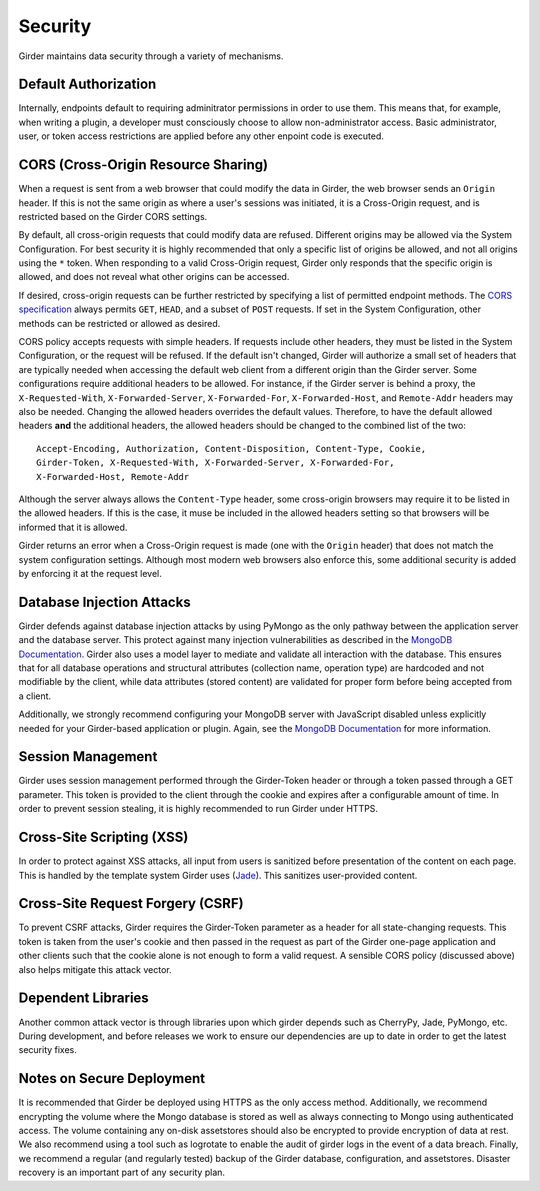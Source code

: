 Security
========

Girder maintains data security through a variety of mechanisms.


Default Authorization
---------------------

Internally, endpoints default to requiring adminitrator permissions in order to
use them.  This means that, for example, when writing a plugin, a developer
must consciously choose to allow non-administrator access.  Basic
administrator, user, or token access restrictions are applied before any other
enpoint code is executed.


CORS (Cross-Origin Resource Sharing)
------------------------------------

When a request is sent from a web browser that could modify the data in Girder,
the web browser sends an ``Origin`` header.  If this is not the same origin as
where a user's sessions was initiated, it is a Cross-Origin request, and is
restricted based on the Girder CORS settings.

By default, all cross-origin requests that could modify data are refused.
Different origins may be allowed via the System Configuration.  For best
security it is highly recommended that only a specific list of origins be
allowed, and not all origins using the ``*`` token.  When responding to a valid
Cross-Origin request, Girder only responds that the specific origin is allowed,
and does not reveal what other origins can be accessed.

If desired, cross-origin requests can be further restricted by specifying a
list of permitted endpoint methods.  The `CORS specification
<http://www.w3.org/TR/cors>`_ always permits ``GET``, ``HEAD``, and a subset
of ``POST`` requests.  If set in the System Configuration, other methods can be
restricted or allowed as desired.

CORS policy accepts requests with simple headers.  If requests include other
headers, they must be listed in the System Configuration, or the request will
be refused.  If the default isn't changed, Girder will authorize a small set of
headers that are typically needed when accessing the default web client from a
different origin than the Girder server.  Some configurations require
additional headers to be allowed.  For instance, if the Girder server is behind
a proxy, the ``X-Requested-With``, ``X-Forwarded-Server``, ``X-Forwarded-For``,
``X-Forwarded-Host``, and ``Remote-Addr`` headers may also be needed.  Changing
the allowed headers overrides the default values.  Therefore, to have the
default allowed headers **and** the additional headers, the allowed headers
should be changed to the combined list of the two: ::

    Accept-Encoding, Authorization, Content-Disposition, Content-Type, Cookie,
    Girder-Token, X-Requested-With, X-Forwarded-Server, X-Forwarded-For,
    X-Forwarded-Host, Remote-Addr

Although the server always allows the ``Content-Type`` header, some
cross-origin browsers may require it to be listed in the allowed headers.  If
this is the case, it muse be included in the allowed headers setting so that
browsers will be informed that it is allowed.

Girder returns an error when a Cross-Origin request is made (one with the
``Origin`` header) that does not match the system configuration settings.
Although most modern web browsers also enforce this, some additional security
is added by enforcing it at the request level.


Database Injection Attacks
--------------------------

Girder defends against database injection attacks by using PyMongo as the only
pathway between the application server and the database server. This protect
against many injection vulnerabilities as described in the
`MongoDB Documentation
<http://docs.mongodb.org/manual/faq/developers/#how-does-mongodb-address-sql-or-query-injection>`_.
Girder also uses a model layer to mediate and validate all interaction with
the database. This ensures that for all database operations and structural
attributes (collection name, operation type) are hardcoded and not modifiable
by the client, while data attributes (stored content) are validated for proper
form before being accepted from a client.

Additionally, we strongly recommend configuring your MongoDB server with
JavaScript disabled unless explicitly needed for your Girder-based
application or plugin. Again, see the `MongoDB Documentation
<http://docs.mongodb.org/manual/faq/developers/#javascript>`_ for more
information.


Session Management
------------------

Girder uses session management performed through the Girder-Token header or
through a token passed through a GET parameter. This token is provided to the
client through the cookie and expires after a configurable amount of time. In
order to prevent session stealing, it is highly recommended to run Girder
under HTTPS.


Cross-Site Scripting (XSS)
--------------------------

In order to protect against XSS attacks, all input from users is sanitized
before presentation of the content on each page. This is handled by the
template system Girder uses (`Jade <http://jade-lang.com/>`_). This sanitizes
user-provided content.


Cross-Site Request Forgery (CSRF)
---------------------------------

To prevent CSRF attacks, Girder requires the Girder-Token parameter as a header
for all state-changing requests. This token is taken from the user's cookie and
then passed in the request as part of the Girder one-page application and other
clients such that the cookie alone is not enough to form a valid request. A
sensible CORS policy (discussed above) also helps mitigate this attack vector.


Dependent Libraries
------------------

Another common attack vector is through libraries upon which girder depends
such as CherryPy, Jade, PyMongo, etc. During development, and before releases
we work to ensure our dependencies are up to date in order to get the latest
security fixes.


Notes on Secure Deployment
--------------------------
It is recommended that Girder be deployed using HTTPS as the only access
method. Additionally, we recommend encrypting the volume where the Mongo
database is stored as well as always connecting to Mongo using authenticated
access. The volume containing any on-disk assetstores should also be encrypted
to provide encryption of data at rest. We also recommend using a tool such as
logrotate to enable the audit of girder logs in the event of a data breach.
Finally, we recommend a regular (and regularly tested) backup of the Girder
database, configuration, and assetstores. Disaster recovery is an important
part of any security plan.
